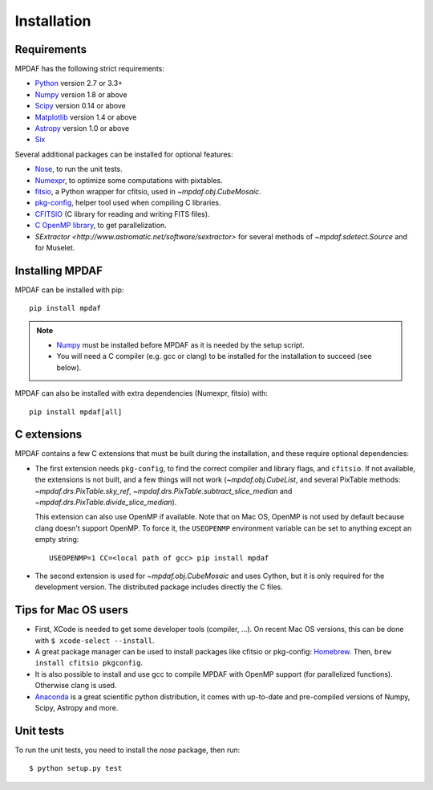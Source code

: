 ************
Installation
************

Requirements
============

MPDAF has the following strict requirements:

- `Python <http://python.org/>`_ version 2.7 or 3.3+
- `Numpy`_ version 1.8 or above
- `Scipy <http://www.scipy.org/>`_ version 0.14 or above
- `Matplotlib <http://matplotlib.org/>`_ version 1.4 or above
- `Astropy <http://www.astropy.org/>`_ version 1.0 or above
- `Six <https://pypi.python.org/pypi/six>`_

Several additional packages can be installed for optional features:

- `Nose <http://pypi.python.org/pypi/nose/>`_, to run the unit tests.
- `Numexpr <http://pypi.python.org/pypi/numexpr>`_, to optimize some
  computations with pixtables.
- `fitsio <https://pypi.python.org/pypi/fitsio>`_, a Python wrapper for
  cfitsio, used in `~mpdaf.obj.CubeMosaic`.
- `pkg-config <https://pkgconfig.freedesktop.org/>`_, helper tool used when
  compiling C libraries.
- `CFITSIO <http://heasarc.gsfc.nasa.gov/fitsio/>`_ (C library for reading and
  writing FITS files).
- `C OpenMP library <http://openmp.org>`_, to get parallelization.
- `SExtractor <http://www.astromatic.net/software/sextractor>` for several
  methods of `~mpdaf.sdetect.Source` and for Muselet.

.. _Numpy: http://www.numpy.org/

Installing MPDAF
================

MPDAF can be installed with pip::

    pip install mpdaf

.. note::

  - `Numpy`_ must be installed before MPDAF as it is needed by the setup
    script.

  - You will need a C compiler (e.g. gcc or clang) to be installed for the
    installation to succeed (see below).

MPDAF can also be installed with extra dependencies (Numexpr, fitsio) with::

    pip install mpdaf[all]

C extensions
============

MPDAF contains a few C extensions that must be built during the installation,
and these require optional dependencies:

- The first extension needs ``pkg-config``, to find the correct compiler and
  library flags, and ``cfitsio``. If not available, the extensions is not
  built, and a few things will not work (`~mpdaf.obj.CubeList`, and several
  PixTable methods: `~mpdaf.drs.PixTable.sky_ref`,
  `~mpdaf.drs.PixTable.subtract_slice_median` and
  `~mpdaf.drs.PixTable.divide_slice_median`).

  This extension can also use OpenMP if available.  Note that on Mac OS, OpenMP
  is not used by default because clang doesn't support OpenMP. To force it, the
  ``USEOPENMP`` environment variable can be set to anything except an empty
  string::

      USEOPENMP=1 CC=<local path of gcc> pip install mpdaf

- The second extension is used for `~mpdaf.obj.CubeMosaic` and uses Cython, but
  it is only required for the development version. The distributed package
  includes directly the C files.

Tips for Mac OS users
=====================

- First, XCode is needed to get some developer tools (compiler, ...). On
  recent Mac OS versions, this can be done with ``$ xcode-select --install``.

- A great package manager can be used to install packages like cfitsio or
  pkg-config: `Homebrew <http://brew.sh/>`_. Then, ``brew install cfitsio
  pkgconfig``.

- It is also possible to install and use gcc to compile MPDAF
  with OpenMP support (for parallelized functions). Otherwise clang is used.

- `Anaconda <http://continuum.io/downloads>`_ is a great scientific python
  distribution, it comes with up-to-date and pre-compiled versions of Numpy,
  Scipy, Astropy and more.


Unit tests
==========

To run the unit tests, you need to install the *nose* package, then run::

    $ python setup.py test
